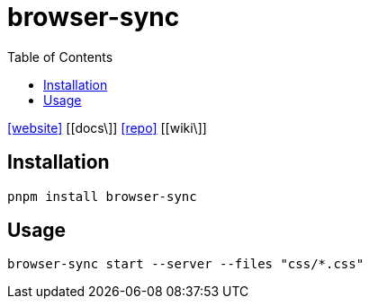 = browser-sync
:toc: left
:url-website: https://browsersync.io/
:url-docs: 
:url-repo: https://github.com/Browsersync/browser-sync
:url-wiki: 

{url-website}[[website\]]
{url-docs}[[docs\]]
{url-repo}[[repo\]]
{url-wiki}[[wiki\]]

== Installation

[,bash]
----
pnpm install browser-sync
----

== Usage

[,bash]
----
browser-sync start --server --files "css/*.css"
----

